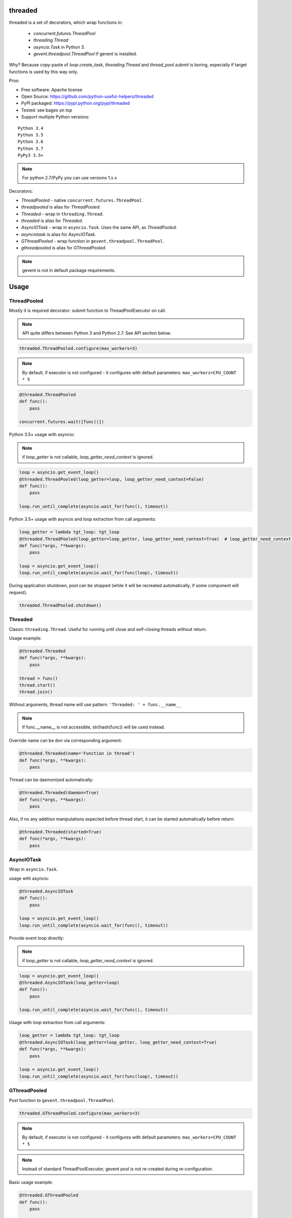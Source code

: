 threaded
========

.. image:: https://travis-ci.org/python-useful-helpers/threaded.svg?branch=master
    :target: https://travis-ci.org/python-useful-helpers/threaded
.. image:: https://coveralls.io/repos/github/python-useful-helpers/threaded/badge.svg?branch=master
    :target: https://coveralls.io/github/python-useful-helpers/threaded?branch=master
.. image:: https://readthedocs.org/projects/threaded/badge/?version=latest
    :target: https://threaded.readthedocs.io/
    :alt: Documentation Status
.. image:: https://img.shields.io/pypi/v/threaded.svg
    :target: https://pypi.python.org/pypi/threaded
.. image:: https://img.shields.io/pypi/pyversions/threaded.svg
    :target: https://pypi.python.org/pypi/threaded
.. image:: https://img.shields.io/pypi/status/threaded.svg
    :target: https://pypi.python.org/pypi/threaded
.. image:: https://img.shields.io/github/license/python-useful-helpers/threaded.svg
    :target: https://raw.githubusercontent.com/python-useful-helpers/threaded/master/LICENSE

threaded is a set of decorators, which wrap functions in:

  * `concurrent.futures.ThreadPool`
  * `threading.Thread`
  * `asyncio.Task` in Python 3.
  * `gevent.threadpool.ThreadPool` if gevent is installed.

Why? Because copy-paste of `loop.create_task`, `threading.Thread` and `thread_pool.submit` is boring,
especially if target functions is used by this way only.

Pros:

* Free software: Apache license
* Open Source: https://github.com/python-useful-helpers/threaded
* PyPI packaged: https://pypi.python.org/pypi/threaded
* Tested: see bages on top
* Support multiple Python versions:

::

    Python 3.4
    Python 3.5
    Python 3.6
    Python 3.7
    PyPy3 3.5+

.. note:: For python 2.7/PyPy you can use versions 1.x.x

Decorators:

* `ThreadPooled` - native ``concurrent.futures.ThreadPool``.
* `threadpooled` is alias for `ThreadPooled`.

* `Threaded` - wrap in ``threading.Thread``.
* `threaded` is alias for `Threaded`.

* `AsyncIOTask` - wrap in ``asyncio.Task``. Uses the same API, as `ThreadPooled`.
* `asynciotask` is alias for `AsyncIOTask`.

* `GThreadPooled` - wrap function in ``gevent.threadpool.ThreadPool``.
* `gthreadpooled` is alias for `GThreadPooled`.

.. note::

    gevent is not in default package requirements.

Usage
=====

ThreadPooled
------------
Mostly it is required decorator: submit function to ThreadPoolExecutor on call.

.. note::

    API quite differs between Python 3 and Python 2.7. See API section below.

.. code-block:: python

    threaded.ThreadPooled.configure(max_workers=3)

.. note::

    By default, if executor is not configured - it configures with default parameters: ``max_workers=CPU_COUNT * 5``

.. code-block:: python

    @threaded.ThreadPooled
    def func():
        pass

    concurrent.futures.wait([func()])

Python 3.5+ usage with asyncio:

.. note::

    if `loop_getter` is not callable, `loop_getter_need_context` is ignored.

.. code-block:: python

    loop = asyncio.get_event_loop()
    @threaded.ThreadPooled(loop_getter=loop, loop_getter_need_context=False)
    def func():
        pass

    loop.run_until_complete(asyncio.wait_for(func(), timeout))

Python 3.5+ usage with asyncio and loop extraction from call arguments:

.. code-block:: python

    loop_getter = lambda tgt_loop: tgt_loop
    @threaded.ThreadPooled(loop_getter=loop_getter, loop_getter_need_context=True)  # loop_getter_need_context is required
    def func(*args, **kwargs):
        pass

    loop = asyncio.get_event_loop()
    loop.run_until_complete(asyncio.wait_for(func(loop), timeout))

During application shutdown, pool can be stopped (while it will be recreated automatically, if some component will request).

.. code-block:: python

    threaded.ThreadPooled.shutdown()

Threaded
--------
Classic ``threading.Thread``. Useful for running until close and self-closing threads without return.

Usage example:

.. code-block:: python

    @threaded.Threaded
    def func(*args, **kwargs):
        pass

    thread = func()
    thread.start()
    thread.join()

Without arguments, thread name will use pattern: ``'Threaded: ' + func.__name__``

.. note::

    If func.__name__ is not accessible, str(hash(func)) will be used instead.

Override name can be don via corresponding argument:

.. code-block:: python

    @threaded.Threaded(name='Function in thread')
    def func(*args, **kwargs):
        pass

Thread can be daemonized automatically:

.. code-block:: python

    @threaded.Threaded(daemon=True)
    def func(*args, **kwargs):
        pass

Also, if no any addition manipulations expected before thread start,
it can be started automatically before return:

.. code-block:: python

    @threaded.Threaded(started=True)
    def func(*args, **kwargs):
        pass

AsyncIOTask
-----------
Wrap in ``asyncio.Task``.

usage with asyncio:

.. code-block:: python

    @threaded.AsyncIOTask
    def func():
        pass

    loop = asyncio.get_event_loop()
    loop.run_until_complete(asyncio.wait_for(func(), timeout))

Provide event loop directly:

.. note::

    if `loop_getter` is not callable, `loop_getter_need_context` is ignored.

.. code-block:: python

    loop = asyncio.get_event_loop()
    @threaded.AsyncIOTask(loop_getter=loop)
    def func():
        pass

    loop.run_until_complete(asyncio.wait_for(func(), timeout))

Usage with loop extraction from call arguments:

.. code-block:: python

    loop_getter = lambda tgt_loop: tgt_loop
    @threaded.AsyncIOTask(loop_getter=loop_getter, loop_getter_need_context=True)
    def func(*args, **kwargs):
        pass

    loop = asyncio.get_event_loop()
    loop.run_until_complete(asyncio.wait_for(func(loop), timeout))

GThreadPooled
-------------
Post function to ``gevent.threadpool.ThreadPool``.

.. code-block:: python

    threaded.GThreadPooled.configure(max_workers=3)

.. note::

    By default, if executor is not configured - it configures with default parameters: ``max_workers=CPU_COUNT * 5``

.. note::

    Instead of standard ThreadPoolExecutor, gevent pool is not re-created during re-configuration.

Basic usage example:

.. code-block:: python

    @threaded.GThreadPooled
    def func():
        pass

    func().wait()

Testing
=======
The main test mechanism for the package `threaded` is using `tox`.
Available environments can be collected via `tox -l`

CI systems
==========
For code checking several CI systems is used in parallel:

1. `Travis CI: <https://travis-ci.org/python-useful-helpers/threaded>`_ is used for checking: PEP8, pylint, bandit, installation possibility and unit tests. Also it's publishes coverage on coveralls.

2. `coveralls: <https://coveralls.io/github/python-useful-helpers/threaded>`_ is used for coverage display.

CD system
=========
`Travis CI: <https://travis-ci.org/python-useful-helpers/threaded>`_ is used for package delivery on PyPI.
